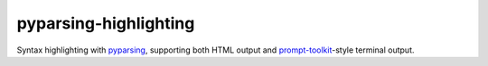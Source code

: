 pyparsing-highlighting
======================

Syntax highlighting with `pyparsing <https://github.com/pyparsing/pyparsing>`_, supporting both HTML output and `prompt-toolkit <https://github.com/prompt-toolkit/python-prompt-toolkit>`_-style terminal output.
